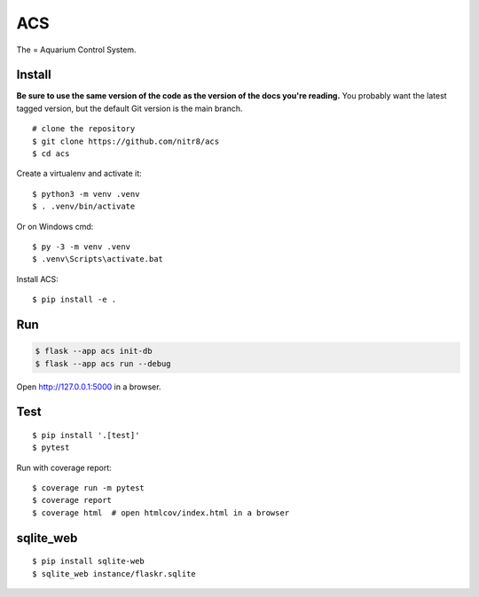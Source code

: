 ACS
======

The = Aquarium Control System.

Install
-------

**Be sure to use the same version of the code as the version of the docs
you're reading.** You probably want the latest tagged version, but the
default Git version is the main branch. ::

    # clone the repository
    $ git clone https://github.com/nitr8/acs
    $ cd acs

Create a virtualenv and activate it::

    $ python3 -m venv .venv
    $ . .venv/bin/activate

Or on Windows cmd::

    $ py -3 -m venv .venv
    $ .venv\Scripts\activate.bat

Install ACS::

    $ pip install -e .

Run
---

.. code-block:: text

    $ flask --app acs init-db
    $ flask --app acs run --debug

Open http://127.0.0.1:5000 in a browser.


Test
----

::

    $ pip install '.[test]'
    $ pytest

Run with coverage report::

    $ coverage run -m pytest
    $ coverage report
    $ coverage html  # open htmlcov/index.html in a browser


sqlite_web
----

::

    $ pip install sqlite-web      
    $ sqlite_web instance/flaskr.sqlite